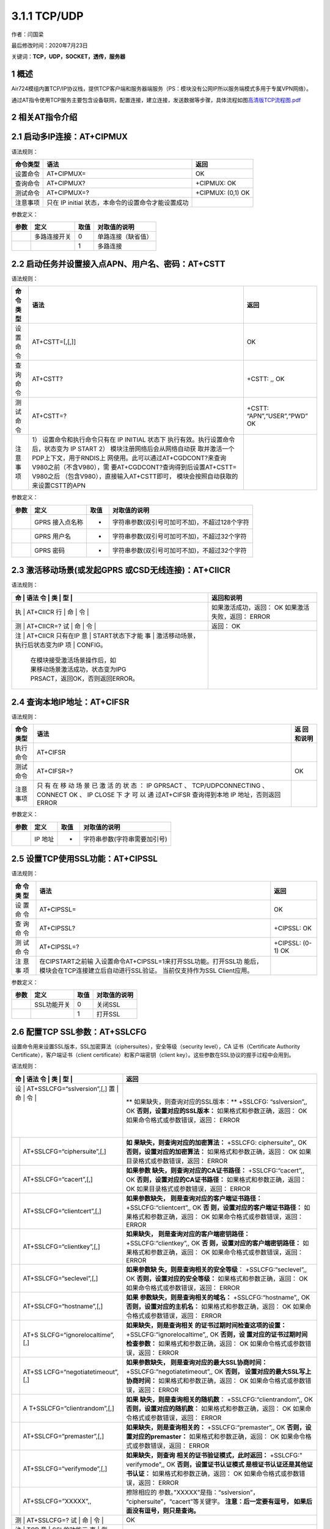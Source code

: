 3.1.1 TCP/UDP
=============

作者：闫国梁

最后修改时间：2020年7月23日

关键词：\ **TCP，UDP，SOCKET，透传，服务器**

1 概述
------

Air724模组内置TCP/IP协议栈，提供TCP客户端和服务器端服务（PS：模块没有公网IP所以服务端模式多用于专属VPN网络）。

通过AT指令使用TCP服务主要包含设备联网，配置连接，建立连接，发送数据等步骤，具体流程如图\ `高清版TCP流程图.pdf <http://openluat-luatcommunity.oss-cn-hangzhou.aliyuncs.com/attachment/20200609174410905_TCP流程图.pdf>`__

.. image:: http://openluat-luatcommunity.oss-cn-hangzhou.aliyuncs.com/images/20200609174128779_TCP流程图.jpg

2 相关AT指令介绍
----------------

2.1 启动多IP连接：AT+CIPMUX
---------------------------

语法规则：

+----------+-------------------------------------+-------------------+
| 命令类型 | 语法                                | 返回              |
+==========+=====================================+===================+
| 设置命令 | AT+CIPMUX=                          | OK                |
+----------+-------------------------------------+-------------------+
| 查询命令 | AT+CIPMUX?                          | +CIPMUX: OK       |
+----------+-------------------------------------+-------------------+
| 测试命令 | AT+CIPMUX=?                         | +CIPMUX: (0,1) OK |
+----------+-------------------------------------+-------------------+
| 注意事项 | 只在 IP initial                     |                   |
|          | 状态，本命令的设置命令才能设置成功  |                   |
+----------+-------------------------------------+-------------------+

参数定义：

==== ============ ==== ==================
参数 定义         取值 对取值的说明
==== ============ ==== ==================
\    多路连接开关 0    单路连接（缺省值）
\                 1    多路连接
==== ============ ==== ==================

2.2 启动任务并设置接入点APN、用户名、密码：AT+CSTT
--------------------------------------------------

语法规则：

+----+-------------------------------------+--------------------------+
| 命 | 语法                                | 返回                     |
| 令 |                                     |                          |
| 类 |                                     |                          |
| 型 |                                     |                          |
+====+=====================================+==========================+
| 设 | AT+CSTT=[,[,]]                      | OK                       |
| 置 |                                     |                          |
| 命 |                                     |                          |
| 令 |                                     |                          |
+----+-------------------------------------+--------------------------+
| 查 | AT+CSTT?                            | +CSTT: ,, OK             |
| 询 |                                     |                          |
| 命 |                                     |                          |
| 令 |                                     |                          |
+----+-------------------------------------+--------------------------+
| 测 | AT+CSTT=?                           | +CSTT:                   |
| 试 |                                     | “APN”,“USER”,“PWD” OK    |
| 命 |                                     |                          |
| 令 |                                     |                          |
+----+-------------------------------------+--------------------------+
| 注 | 1） 设置命令和执行命令只有在 IP     |                          |
| 意 | INITIAL                             |                          |
| 事 | 状态下                              |                          |
| 项 | 执行有效。执行设置命令后，状态变为  |                          |
|    | IP START 2）                        |                          |
|    | 模块注册网络后会从网络自动获        |                          |
|    | 取并激活一个PDP上下文，用于RNDIS上  |                          |
|    | 网使用。此可以通过AT+CGDCONT?来查询 |                          |
|    | V980之前（不含V980），需            |                          |
|    | 要AT+CGDCONT?查询得到后设置AT+CSTT= |                          |
|    | V980之后                            |                          |
|    | （包含V980），直接输入AT+CSTT即可， |                          |
|    | 模块会按照自动获取的来设置CSTT的APN |                          |
+----+-------------------------------------+--------------------------+

参数定义：

==== =============== ==== =============================================
参数 定义            取值 对取值的说明
==== =============== ==== =============================================
\    GPRS 接入点名称 -    字符串参数(双引号可加可不加)，不超过128个字符
\    GPRS 用户名     -    字符串参数(双引号可加可不加)，不超过32个字符
\    GPRS 密码       -    字符串参数(双引号可加可不加)，不超过32个字符
==== =============== ==== =============================================

2.3 激活移动场景(或发起GPRS 或CSD无线连接)：AT+CIICR
----------------------------------------------------

语法规则：

+---+---------------------------------+-------------------------------+
| 命 | 语法                           | 返回和说明                    |
| 令 |                                |                               |
| 类 |                                |                               |
| 型 |                                |                               |
+===+=================================+===============================+
| 执 | AT+CIICR                       | 如果激活成功，返回： OK       |
| 行 |                                | 如果激活失败，返回： ERROR    |
| 命 |                                |                               |
| 令 |                                |                               |
+---+---------------------------------+-------------------------------+
| 测 | AT+CIICR=?                     | 返回： OK                     |
| 试 |                                |                               |
| 命 |                                |                               |
| 令 |                                |                               |
+---+---------------------------------+-------------------------------+
| 注 | AT+CIICR 只有在IP              |                               |
| 意 | START状态下才能                |                               |
| 事 | 激活移动场景，执行后状态变为IP |                               |
| 项 | CONFIG。                       |                               |
|   | 在模块接受激活场景操作后，如    |                               |
|   | 果移动场景激活成功，状态变为IPG |                               |
|   | PRSACT，返回OK，否则返回ERROR。 |                               |
+---+---------------------------------+-------------------------------+

2.4 查询本地IP地址：AT+CIFSR
----------------------------

语法规则：

+------+----------------------------------------------------+----------+
| 命令 | 语法                                               | 返       |
| 类型 |                                                    | 回和说明 |
+======+====================================================+==========+
| 执行 | AT+CIFSR                                           |          |
| 命令 |                                                    |          |
+------+----------------------------------------------------+----------+
| 测试 | AT+CIFSR=?                                         | OK       |
| 命令 |                                                    |          |
+------+----------------------------------------------------+----------+
| 注意 | 只 有 在 移 动 场 景 已 激 活 的 状 态 ： IP       |          |
| 事项 | GPRSACT 、 TCP/UDPCONNECTING 、 CONNECT OK 、 IP   |          |
|      | CLOSE 下 才 可 以 通 过AT+CIFSR 查询得到本地 IP    |          |
|      | 地址，否则返回 ERROR                               |          |
+------+----------------------------------------------------+----------+

参数定义：

==== ======= ==== ============================
参数 定义    取值 对取值的说明
==== ======= ==== ============================
\    IP 地址 -    字符串参数(字符串需要加引号)
==== ======= ==== ============================

2.5 设置TCP使用SSL功能：AT+CIPSSL
---------------------------------

语法规则：

+-----+-----------------------------------------------+----------------+
| 命  | 语法                                          | 返回           |
| 令  |                                               |                |
| 类  |                                               |                |
| 型  |                                               |                |
+=====+===============================================+================+
| 设  | AT+CIPSSL=                                    | OK             |
| 置  |                                               |                |
| 命  |                                               |                |
| 令  |                                               |                |
+-----+-----------------------------------------------+----------------+
| 查  | AT+CIPSSL?                                    | +CIPSSL: OK    |
| 询  |                                               |                |
| 命  |                                               |                |
| 令  |                                               |                |
+-----+-----------------------------------------------+----------------+
| 测  | AT+CIPSSL=?                                   | +CIPSSL: (0-1) |
| 试  |                                               | OK             |
| 命  |                                               |                |
| 令  |                                               |                |
+-----+-----------------------------------------------+----------------+
| 注  | 在CIPSTART之前输                              |                |
| 意  | 入设置命令AT+CIPSSL=1来打开SSL功能。打开SSL功 |                |
| 事  | 能后，模块会在TCP连接建立后自动进行SSL验证。  |                |
| 项  | 当前仅支持作为SSL Client应用。                |                |
+-----+-----------------------------------------------+----------------+

参数定义：

==== =========== ==== ============
参数 定义        取值 对取值的说明
==== =========== ==== ============
\    SSL功能开关 0    关闭SSL
\                1    打开SSL
==== =========== ==== ============

2.6 配置TCP SSL参数：AT+SSLCFG
------------------------------

设置命令用来设置SSL版本，SSL加密算法（ciphersuites），安全等级（security
level），CA 证书（Certificate Authority
Certificate），客户端证书（client certificate）和客户端密钥（client
key）。这些参数在SSL协议的握手过程中会用到。

语法规则：

+---+-----------------------------+-----------------------------------+
| 命 | 语法                       | 返回                              |
| 令 |                            |                                   |
| 类 |                            |                                   |
| 型 |                            |                                   |
+===+=============================+===================================+
| 设 | AT+SSLCFG=“sslversion”,[,] | **                                |
| 置 |                            | 如果缺失，则查询对应的SSL版本：** |
| 命 |                            | +SSLCFG: “sslversion”,, OK        |
| 令 |                            | **否则，设置对应的SSL版本：**     |
|   |                             | 如果格式和参数正确，返回： OK     |
|   |                             | 如果命令格式或参数错误，返回：    |
|   |                             | ERROR                             |
+---+-----------------------------+-----------------------------------+
|   | AT+SSLCFG=“ciphersuite”,[,] | **如                              |
|   |                             | 果缺失，则查询对应的加密算法：**  |
|   |                             | +SSLCFG: ciphersuite",, OK        |
|   |                             | **否则，设置对应的加密算法：**    |
|   |                             | 如果格式和参数正确，返回： OK     |
|   |                             | 如果目录格式或参数错误，返回：    |
|   |                             | ERROR                             |
+---+-----------------------------+-----------------------------------+
|   | AT+SSLCFG=“cacert”,[,]      | **如果参数                        |
|   |                             | 缺失，则查询对应的CA证书路径：**  |
|   |                             | +SSLCFG:“cacert”,, OK             |
|   |                             | **否则，设置对应的CA证书路径：**  |
|   |                             | 如果格式和参数正确，返回： OK     |
|   |                             | 如果目录格式或参数错误，返回：    |
|   |                             | ERROR                             |
+---+-----------------------------+-----------------------------------+
|   | AT+SSLCFG=“clientcert”,[,]  | **如果参数缺失，                  |
|   |                             | 则是查询对应的客户端证书路径：**  |
|   |                             | +SSLCFG:“clientcert”,, OK         |
|   |                             | **否                              |
|   |                             | 则，设置对应的客户端证书路径：**  |
|   |                             | 如果格式和参数正确，返回： OK     |
|   |                             | 如果命令格式或参数错误，返回：    |
|   |                             | ERROR                             |
+---+-----------------------------+-----------------------------------+
|   | AT+SSLCFG=“clientkey”,[,]   | **如果缺失，                      |
|   |                             | 则是查询对应的客户端密钥路径：**  |
|   |                             | +SSLCFG:“clientkey”,, OK          |
|   |                             | **否                              |
|   |                             | 则，设置对应的客户端密钥路径：**  |
|   |                             | 如果格式和参数正确，返回： OK     |
|   |                             | 如果命令格式或参数错误，返回：    |
|   |                             | ERROR                             |
+---+-----------------------------+-----------------------------------+
|   | AT+SSLCFG=“seclevel”,[,]    | **如果参数缺                      |
|   |                             | 失，则是查询相关的安全等级**\ ：  |
|   |                             | +SSLCFG:“seclevel”,, OK           |
|   |                             | **否则，设置对应的安全等级：**    |
|   |                             | 如果格式和参数正确，返回： OK     |
|   |                             | 如果命令格式或参数错误，返回：    |
|   |                             | ERROR                             |
+---+-----------------------------+-----------------------------------+
|   | AT+SSLCFG=“hostname”,[,]    | **如果                            |
|   |                             | 参数缺失，则是查询相关的域名：**  |
|   |                             | +SSLCFG:“hostname”,, OK           |
|   |                             | **否则，设置对应的主机名：**      |
|   |                             | 如果格式和参数正确，返回： OK     |
|   |                             | 如果命令格式或参数错误，返回：    |
|   |                             | ERROR                             |
+---+-----------------------------+-----------------------------------+
|   | AT+S                        | **如果缺失，则是查询相关          |
|   | SLCFG=“ignorelocaltime”,[,] | 的证书过期时间检查这项的设置：**  |
|   |                             | +SSLCFG:“ignorelocaltime”,, OK    |
|   |                             | **否则，设                        |
|   |                             | 置对应的证书过期时间检查参数：**  |
|   |                             | 如果格式和参数正确，返回： OK     |
|   |                             | 如果命令格式或参数错误，返回：    |
|   |                             | ERROR                             |
+---+-----------------------------+-----------------------------------+
|   | AT+SS                       | **如果参数缺失，                  |
|   | LCFG=“negotiatetimeout”,[,] | 则是查询对应的最大SSL协商时间：** |
|   |                             | +SSLCFG:“negotiatetimeout”,, OK   |
|   |                             | **否则，                          |
|   |                             | 设置对应的最大SSL写上协商时间：** |
|   |                             | 如果格式和参数正确，返回： OK     |
|   |                             | 如果命令格式或参数错误，返回：    |
|   |                             | ERROR                             |
+---+-----------------------------+-----------------------------------+
|   | A                           | **如果                            |
|   | T+SSLCFG=“clientrandom”,[,] | 缺失，则是查询相关的随机数**\ ：  |
|   |                             | +SSLCFG:“clientrandom”,, OK       |
|   |                             | **否则，设置对应的随机数：**      |
|   |                             | 如果格式和参数正确，返回： OK     |
|   |                             | 如果命令格式或参数错误，返回：    |
|   |                             | ERROR                             |
+---+-----------------------------+-----------------------------------+
|   | AT+SSLCFG=“premaster”,[,]   | **如果缺失，则是查询相关的：**    |
|   |                             | +SSLCFG:“premaster”,, OK          |
|   |                             | **否则，设置对应的premaster：**   |
|   |                             | 如果格式和参数正确，返回： OK     |
|   |                             | 如果命令格式或参数错误，返回：    |
|   |                             | ERROR                             |
+---+-----------------------------+-----------------------------------+
|   | AT+SSLCFG=“verifymode”,[,]  | **如果缺失，则查询                |
|   |                             | 相关的证书验证模式，此时返回：**  |
|   |                             | +SSLCFG:" verifymode",, OK        |
|   |                             | **否则，设置证书认证模式          |
|   |                             | 是根证书认证还是其他证书认证：**  |
|   |                             | 如果格式和参数正确，返回： OK     |
|   |                             | 如果命令格式或参数错误，返回：    |
|   |                             | ERROR                             |
+---+-----------------------------+-----------------------------------+
|   | AT+SSLCFG=”XXXXX”,,         | 擦除相应的                        |
|   |                             | 参数。”XXXXX”是指：“sslversion”， |
|   |                             | “ciphersuite”，“cacert”等关键字。 |
|   |                             | **注意：后一定要有逗号，          |
|   |                             | 如果后面没有逗号，则只是查询。**  |
+---+-----------------------------+-----------------------------------+
| 测 | AT+SSLCFG=?                | OK                                |
| 试 |                            |                                   |
| 命 |                            |                                   |
| 令 |                            |                                   |
+---+-----------------------------+-----------------------------------+
| 注 | TCP                        |                                   |
| 意 | SSL的功能示                |                                   |
| 事 | 例，请参考本章后面的例子。 |                                   |
| 项 |                            |                                   |
+---+-----------------------------+-----------------------------------+

参数定义：

+--------+-----------------------+-------+-----------------------------+
| 参数   | 定义                  | 取值  | 对取值的说明                |
+========+=======================+=======+=============================+
|        | SSL上下文 id          | 0~5   | 整数型。                    |
|        |                       | ,34,8 | TCP功能时与                 |
|        |                       | 8,153 | CIPSTART中的绑定。例如：当  |
|        |                       |       | 多链接中CIPSTART中设置链接  |
|        |                       |       | 号为1，则SSL上下文id也为1。 |
|        |                       |       | TCP                         |
|        |                       |       | 单链接中SSL上下文id固定为0. |
|        |                       |       | FTP功能时=34（十进制）      |
|        |                       |       | MQTT功能时=88（十进制）     |
|        |                       |       | HTTP功能时=153（十进制）    |
+--------+-----------------------+-------+-----------------------------+
|        | SSL 版本              | 0     | SSL3.0                      |
+--------+-----------------------+-------+-----------------------------+
|        |                       | 1     | TLS1.0                      |
+--------+-----------------------+-------+-----------------------------+
|        |                       | 2     | TLS1.1                      |
+--------+-----------------------+-------+-----------------------------+
|        |                       | 3     | TLS1.12                     |
+--------+-----------------------+-------+-----------------------------+
|        |                       | 4     | ALL above                   |
+--------+-----------------------+-------+-----------------------------+
|        | SSL ciphersuites      | 0     | T                           |
|        |                       | X0035 | LS_RSA_WITH_AES_256_CBC_SHA |
+--------+-----------------------+-------+-----------------------------+
|        |                       | 0     | T                           |
|        |                       | X002F | LS_RSA_WITH_AES_128_CBC_SHA |
+--------+-----------------------+-------+-----------------------------+
|        |                       | 0     | TLS_RSA_WITH_RC4_128_SHA    |
|        |                       | X0005 |                             |
+--------+-----------------------+-------+-----------------------------+
|        |                       | 0     | TLS_RSA_WITH_RC4_128_MD5    |
|        |                       | X0004 |                             |
+--------+-----------------------+-------+-----------------------------+
|        |                       | 0     | TL                          |
|        |                       | X000A | S_RSA_WITH_3DES_EDE_CBC_SHA |
+--------+-----------------------+-------+-----------------------------+
|        |                       | 0     | TLS_                        |
|        |                       | X003D | RSA_WITH_AES_256_CBC_SHA256 |
+--------+-----------------------+-------+-----------------------------+
|        |                       | 0     | ALL above                   |
|        |                       | XFFFF |                             |
+--------+-----------------------+-------+-----------------------------+
|        | 被信任的CA 证书路径   |       | 字符串型                    |
+--------+-----------------------+-------+-----------------------------+
|        | 客户端证书路径        |       | 字符串型                    |
+--------+-----------------------+-------+-----------------------------+
|        | 客户端密钥路径        |       | 字符串型                    |
+--------+-----------------------+-------+-----------------------------+
|        | 安全等级              | 0     | No authentication           |
+--------+-----------------------+-------+-----------------------------+
|        |                       | 1     | 服务器鉴权                  |
+--------+-----------------------+-------+-----------------------------+
|        |                       | 2     | 服务器鉴权和客户端          |
|        |                       |       | 鉴权（如果服务器要求的话）  |
+--------+-----------------------+-------+-----------------------------+
|        | 主机名                |       |                             |
+--------+-----------------------+-------+-----------------------------+
|        | 该参数                | 0     | 关心证书的过期时间          |
|        | 决定如何对待过期证书  |       |                             |
+--------+-----------------------+-------+-----------------------------+
|        |                       | 1     | 忽略证书的过期时间          |
+--------+-----------------------+-------+-----------------------------+
|        | SSL协商阶段的最大时间 | 1     | 单位：秒                    |
|        |                       | 0~300 |                             |
+--------+-----------------------+-------+-----------------------------+
|        | 随机数，              | 数字  | 字符串型，双引号可加        |
|        | 十六进制数组成的字符  | 和字  | 可不加，数字的范围：0~9，字 |
|        | 串，支持56和64个字节  | 母的  | 母的范围：ABCDEF（大小写不  |
|        |                       | 组合  | 敏感）。例如56个字节的：10  |
|        |                       |       | 1B12C3141516171F19202122232 |
|        |                       |       | 425262728293031323334353637 |
+--------+-----------------------+-------+-----------------------------+
|        | premaster             |       |                             |
+--------+-----------------------+-------+-----------------------------+
|        | 证书验证模式          | 0     | 根证书认证                  |
+--------+-----------------------+-------+-----------------------------+
|        |                       | 1     | 其他证书认证                |
+--------+-----------------------+-------+-----------------------------+

2.7 建立TCP连接或注册UDP端口号：AT+CIPSTART
-------------------------------------------

语法规则：

+---+--------------------------------+--------------------------------+
| 命 | 语法                          | 返回和说明                     |
| 令 |                               |                                |
| 类 |                               |                                |
| 型 |                               |                                |
+===+================================+================================+
| 设 | 单 路 连 接 (+CIPMUX=0)时：   | 如果格式正确且处于IP INITIAL   |
| 置 | AT+CIPSTART=,, 或             | 或者 IP STATUS或TCP/UDP        |
| 命 | AT+CIPSTART=,,                | CLOSE状态，返回： **OK**       |
| 令 |                               | 否则返回： **+CME ERROR **     |
|   |                                | 紧接着会有\                    |
|   |                                |  **URC**\ 上报，上报内容如下： |
|   |                                | 如果连接已经存在，返回：       |
|   |                                | **ALREADY CONNECT**            |
|   |                                | 如果连接成功(非透传)，返回：   |
|   |                                | **CONNECT OK**                 |
|   |                                | 如果连接成功(透传)，返回：     |
|   |                                | **CONNECT** 否则返回: **STATE: |
|   |                                | ** **CONNECT FAIL**            |
+---+--------------------------------+--------------------------------+
|   | 多路连接(+CIPMUX=1)时：        | 如果格式正确且处于 IP          |
|   | AT+CIPSTART=,,< IP address>,   | STATUS或IP                     |
|   | 或 AT+CIPSTART=,,,             | PROCESSING时，返回： **OK**    |
|   |                                | 否则返回： **+CME ERROR **     |
|   |                                | 紧接着会有\                    |
|   |                                |  **URC**\ 上报，上报内容如下： |
|   |                                | 如果连接已经存在, 返回：       |
|   |                                | **,ALREADY CONNECT**           |
|   |                                | 如果连接成功，返回：           |
|   |                                | **,CONNECT OK** 否则返回:      |
|   |                                | **,CONNECT FAIL**              |
+---+--------------------------------+--------------------------------+
| 测 | AT+CIPSTART=?                 | 单路连接(+CIPMUX=0)时返回：    |
| 试 |                               | +CIPSTART: (取值列表),(IP      |
| 命 |                               | address range),(port range)?   |
| 令 |                               | +CIPSTART: (取值列表),(domain  |
|   |                                | name),(port range) OK          |
+---+--------------------------------+--------------------------------+
|   |                                | 多路连接(+CIPMUX=1)时返回：    |
|   |                                | +CIPSTART: ( 取 值 列 表 ),(   |
|   |                                | 取 值 列 表 ),(IP              |
|   |                                | addressrange),(port range)     |
|   |                                | +CIPSTART: (取值列表),(        |
|   |                                | 取值列表),(domain              |
|   |                                | name),(portrange) OK           |
+---+--------------------------------+--------------------------------+
| 注 | 此命令应用于建立 TCP/UDP      |                                |
| 意 | 连接；                        |                                |
| 事 | 当前状态可用AT+CIPSTATUS查询； |                               |
| 项 | 单路连接时只当前状态为IP      |                                |
|   | INITIAL 或者 IP                |                                |
|   | STATUS或TCP/UDP CLOSE          |                                |
|   | 时可执行，多路连接时当前状态为 |                                |
|   | IP STATUS或IP                  |                                |
|   | PROCESSING时可执行；           |                                |
|   | 在当前状                       |                                |
|   | 态不是上述可执行状态时，需执行 |                                |
|   | AT+CIPSHUT后再开始建立连接；   |                                |
|   | 多路连接时，设                 |                                |
|   | 置此命令前，必须先执行AT+CSTT, |                                |
|   | AT+CIICR,AT+CIFSR这三个命令。  |                                |
+---+--------------------------------+--------------------------------+

参数定义：

+------+-------------------+-------------------+-------------------+
| 参数 | 定义              | 取值              | 对取值的说明      |
+======+===================+===================+===================+
|      | Link No.          | 0~5               | 整数              |
|      |                   |                   | 型，表示连接序号  |
+------+-------------------+-------------------+-------------------+
|      | 连接类            | “TCP”             | 建立TCP连接       |
|      | 型，字符串型（双  |                   |                   |
|      | 引号可加可不加）  |                   |                   |
+------+-------------------+-------------------+-------------------+
|      |                   | “UDP”             | 建立UDP连接       |
+------+-------------------+-------------------+-------------------+
|      | 远端服务器 IP     | 最大32个字节      | 字符串参数（双    |
|      | 地址              |                   | 引号可加可不加）  |
+------+-------------------+-------------------+-------------------+
|      | 远端服务器域名    | 最大32个字节      | 字符串参数（双    |
|      |                   |                   | 引号可加可不加）  |
+------+-------------------+-------------------+-------------------+
|      | 远端服务端口      | 1~65535           | 整数型            |
+------+-------------------+-------------------+-------------------+
|      | 单连接状态        | IP INITIAL        | 初始化            |
+------+-------------------+-------------------+-------------------+
|      |                   | IP START          | 启动任务          |
+------+-------------------+-------------------+-------------------+
|      |                   | IP CONFIG         | 配置场景          |
+------+-------------------+-------------------+-------------------+
|      |                   | IP GPRSACT        | 场景已激活        |
+------+-------------------+-------------------+-------------------+
|      |                   | IP STATUS         | 获得本地 IP 状态  |
+------+-------------------+-------------------+-------------------+
|      |                   | TCP               | TCP 连接中/UDP    |
|      |                   | CONNECTING/UDP    | 端口注            |
|      |                   | CONNECTING/SERVER | 册中/服务器侦听中 |
|      |                   | LISTENING         |                   |
+------+-------------------+-------------------+-------------------+
|      |                   | CONNECT OK        | 连接建立成功      |
+------+-------------------+-------------------+-------------------+
|      |                   | TCP CLOSING/UDP   | 正在关闭 TCP      |
|      |                   | CLOSING           | 连接，正在注销    |
|      |                   |                   | UDP 端口          |
+------+-------------------+-------------------+-------------------+
|      |                   | TCP CLOSED/UDP    | 连接断开 /UDP     |
|      |                   | CLOSED            | 端口被注销        |
+------+-------------------+-------------------+-------------------+
|      |                   | PDP DEACT         | 场景被释放        |
+------+-------------------+-------------------+-------------------+

2.8 选择TCPIP应用模式：AT+CIPMODE
---------------------------------

语法规则：

+----------+----------------------------+----------------------------+
| 命令类型 | 语法                       | 返回                       |
+==========+============================+============================+
| 设置命令 | AT+CIPMODE=                | OK                         |
+----------+----------------------------+----------------------------+
| 查询命令 | AT+CIPMODE?                | +CIPMODE: OK               |
+----------+----------------------------+----------------------------+
| 测试命令 | AT+CIPMODE=?               | +CIPMODE: (0-NORMAL        |
|          |                            | MODE,1-TRANSPARENT MODE)   |
|          |                            | OK                         |
+----------+----------------------------+----------------------------+
| 注意事项 | 此命令只有在IP             |                            |
|          | INITIAL状态下才能进行设置  |                            |
|          | 只有T                      |                            |
|          | CP单链接才支持透明传输模式 |                            |
+----------+----------------------------+----------------------------+

参数定义：

==== ============= ==== ==============
参数 定义          取值 对取值的说明
==== ============= ==== ==============
\    TCPIP应用模式 0    非透明传输模式
\                  1    透明传输模式
==== ============= ==== ==============

2.9 选择非透传数据发送模式：AT+CIPQSEND
---------------------------------------

语法规则：

======== ============= =====================
命令类型 语法          返回
======== ============= =====================
设置命令 AT+CIPQSEND=  OK
查询命令 AT+CIPQSEND?  +CIPQSEND: OK
测试命令 AT+CIPQSEND=? +CIPQSEND: (0,1,2) OK
======== ============= =====================

参数定义：

+------+--------------------+------+--------------------------+
| 参数 | 定义               | 取值 | 对取值的说明             |
+======+====================+======+==========================+
|      | 非透传数据发送模式 | 0    | 缺省值。快发模式0。      |
|      |                    |      | 当服                     |
|      |                    |      | 务器收到数据，模块返回:  |
|      |                    |      | SEND OK （单链接） 或 ,  |
|      |                    |      | SEND OK （多链接）       |
+------+--------------------+------+--------------------------+
|      |                    | 1    | 快发                     |
|      |                    |      | 模式1。当数据发送到模块  |
|      |                    |      | ， 终 端 返 回：         |
|      |                    |      | DATAACCEPT: （单链接）   |
|      |                    |      | DATAACCEPT:, （多链接）  |
+------+--------------------+------+--------------------------+
|      |                    | 2    | 慢发模式                 |
|      |                    |      | 当服                     |
|      |                    |      | 务器收到数据，模块返回:  |
|      |                    |      | SEND OK （单链接） 或 ,  |
|      |                    |      | SEND OK （多链接）       |
+------+--------------------+------+--------------------------+

注：

慢发模式每发送一笔数据需要服务器那边的确认，而快发则发送到模块就可以了，不需要服务器的确认。推荐使用0或1，即快发模式；

这两种快发模式实现机制没有区别，区别只在于发送完数据，模式0提示SEDN
OK，模式1提示DATA ACCEPT；

建议使用CIPACK命令查询每笔数据对端是否已经收到

2.10 设置接收的数据末尾是否自动添加回车换行：AT+CIPRXF
------------------------------------------------------

语法规则：

======== =========== ========================
命令类型 语法        返回
======== =========== ========================
设置命令 AT+CIPRXF=  OK
查询命令 AT+CIPRXF?  +CIPRXF: OK
测试命令 AT+CIPRXF=? +CIPRXF: (的取值列表) OK
======== =========== ========================

参数定义：

+------+------+------+-------------------------------------------------------------+
| 参数 | 定义 | 取值 | 对取值的说明                                                |
+======+======+======+=============================================================+
|      | 模式 | 0    | 每笔收到的数据末尾自动添加一个回车换行（:raw-latex:`\r\n`） |
+------+------+------+-------------------------------------------------------------+
|      |      | 1    | 每笔收到的数据末尾不添加回车换行（:raw-latex:`\r\n`）       |
+------+------+------+-------------------------------------------------------------+

2.11 配置透明传输模式：AT+CIPCCFG
---------------------------------

语法规则：

+---+--------------------------------+--------------------------------+
| 命 | 语法                          | 返回                           |
| 令 |                               |                                |
| 类 |                               |                                |
| 型 |                               |                                |
+===+================================+================================+
| 设 | AT+CIPCCFG=,,,[,,,,]          | OK                             |
| 置 |                               |                                |
| 命 |                               |                                |
| 令 |                               |                                |
+---+--------------------------------+--------------------------------+
| 查 | AT+CIPCCFG?                   | +CIPCCFG: ,,,,,,, OK           |
| 询 |                               |                                |
| 命 |                               |                                |
| 令 |                               |                                |
+---+--------------------------------+--------------------------------+
| 测 | AT+CIPCCFG=?                  | +CIPCCFG:                      |
| 试 |                               | (NmRetry:3-8),(WaitTm:2-10     |
| 命 |                               | ),(SendSz:1-1460),(esc:0,1),(R |
| 令 |                               | xmode:0,1),(RxSize:50-1460),(R |
|   |                                | xtimer:20-1000),(BufClean:0,1) |
|   |                                | OK                             |
+---+--------------------------------+--------------------------------+
| 注 | 此命                          |                                |
| 意 | 令只在单路连接（AT+CIPMUX=0） |                                |
| 事 | 且AT+CIPMODE=1的情况下可以设置 |                               |
| 项 |                               |                                |
+---+--------------------------------+--------------------------------+

参数定义：

+------+------------------------+---------+------------------------+
| 参数 | 定义                   | 取值    | 对取值的说明           |
+======+========================+=========+========================+
|      | 一个IP包的重传次数     | 3~8     | 缺省值为5              |
+------+------------------------+---------+------------------------+
|      | 间隔发送时间           | 2~10    | 单位为                 |
|      |                        |         | 100ms，缺省值为2。     |
+------+------------------------+---------+------------------------+
|      | 每次发送数据字节数     | 1~1460  | 缺省值为1024           |
+------+------------------------+---------+------------------------+
|      | 是否开启转义序列       | 1       | 开启转义序列，缺省值   |
+------+------------------------+---------+------------------------+
|      |                        | 0       | 不开启转义序列         |
+------+------------------------+---------+------------------------+
|      | 从串口                 | 1       | 设置时间间隔，间隔为   |
|      | 接收数据的时间间隔设置 |         |                        |
+------+------------------------+---------+------------------------+
|      |                        | 0       | 没有时间间隔           |
+------+------------------------+---------+------------------------+
|      | 每次接收数据的长度     | 50-1460 | 单位为bytes            |
+------+------------------------+---------+------------------------+
|      | 从                     | 20-1000 | 单位为ms，缺省值为50ms |
|      | 串口接收数据的时间间隔 |         |                        |
+------+------------------------+---------+------------------------+
|      | 退出透                 | 0       | 不清空缓冲区           |
|      | 传后是否清空发送缓存区 |         | 一旦出错自             |
|      |                        |         | 动退出透传模式后，保留 |
|      |                        |         | 缓存数据。下次重连进入 |
|      |                        |         | 透传模式后，会发送之前 |
|      |                        |         | 缓冲区中的数据给服务器 |
+------+------------------------+---------+------------------------+
|      |                        | 1       | 清空缓存区             |
|      |                        |         | 一旦出错自动退出       |
|      |                        |         | 透传模式后，缓存被清空 |
|      |                        |         | 。下次重连进入透传模式 |
|      |                        |         | 后，不会发送之前缓冲区 |
|      |                        |         | 中被清空的数据给服务器 |
+------+------------------------+---------+------------------------+

2.12 发送数据：AT+CIPSEND
-------------------------

语法规则：

+---+--------------------------------+--------------------------------+
| 命 | 语法                          | 返回和说明                     |
| 令 |                               |                                |
| 类 |                               |                                |
| 型 |                               |                                |
+===+================================+================================+
| 设 | 单路连接(AT+CIPMUX=0)：       | 本命令用于在单                 |
| 置 | AT+CIPSEND=                   | 链接模式下发送长度不可变的数据 |
| 命 |                               | 1) 正常情况下返回 **>**        |
| 令 |                               | >后输入长                      |
|   |                                | 度的数据，则数据自动发送出去。 |
|   |                                | 如果是慢发模式，则             |
|   |                                | 数据发送成功后，有如下的返回： |
|   |                                | **（不推荐使用慢发模式！）**   |
|   |                                | **SEND OK**                    |
|   |                                | 如果是快发模式，则             |
|   |                                | 数据发送成功后，有如下的返回： |
|   |                                | **（推荐使用快发模式！）**     |
|   |                                | **DATA ACCEPT:**               |
|   |                                | 如果                           |
|   |                                | 数据发送失败，则有如下的返回： |
|   |                                | **SEND FAIL** 2)               |
|   |                                | 如果连                         |
|   |                                | 接未建立或者连接被断开，返回： |
|   |                                | **+CME ERROR **                |
+---+--------------------------------+--------------------------------+
|   | 多路连接(+CIPMUX=1)：          | 当省略时，本命令用于多连接模   |
|   | AT+CIPSEND=[,]                 | 式下发送长度可变的数据。响应”> |
|   |                                | ”， 此时                       |
|   |                                | 输入数据，执行CTRL+Z(0x1A)发   |
|   |                                | 送，或执行ESC(0x1B)中止操作；  |
|   |                                | 当                             |
|   |                                | 不省略时，本命令用于多连接模式 |
|   |                                | 下发送长度不可变的数据。响应”> |
|   |                                | ”，>后输入长                   |
|   |                                | 度的数据，则数据自动发送出去。 |
|   |                                | 如果连                         |
|   |                                | 接未建立或者连接被断开，返回： |
|   |                                | **+CME ERROR **                |
|   |                                | 如果是慢发模式，则             |
|   |                                | 数据发送成功后，有如下的返回： |
|   |                                | **（不推荐使用慢发模式！）**   |
|   |                                | **,SEND OK**                   |
|   |                                | 如果是快发模式，则             |
|   |                                | 数据发送成功后，有如下的返回： |
|   |                                | **（推荐使用快发模式！）**     |
|   |                                | **DATA ACCEPT:,**              |
|   |                                | 如果数据发送失败，返回：       |
|   |                                | **,SEND FAIL**                 |
+---+--------------------------------+--------------------------------+
| 执 | AT+CIPSEND                    | 本命令用于在                   |
| 行 |                               | 单链接模式下发送长度可变的数据 |
| 命 |                               | 响应”\ **>** ”， 此时          |
| 令 |                               | 输入数据，执行CTRL+Z(0x1A      |
|   |                                | )发送，或执行ESC(0x1B)中止操作 |
|   |                                | 如                             |
|   |                                | 果连接未建立或已被断开，返回： |
|   |                                | **+CME ERROR **                |
|   |                                | 如果是慢发模式，则             |
|   |                                | 数据发送成功后，有如下的返回： |
|   |                                | **（不推荐使用慢发模式！）**   |
|   |                                | **SEND OK**                    |
|   |                                | 如果是快发模式，则             |
|   |                                | 数据发送成功后，有如下的返回： |
|   |                                | **（推荐使用快发模式！）**     |
|   |                                | **DATA ACCEPT:**               |
|   |                                | 如果数据发送失败，返回：       |
|   |                                | **SEND FAIL**                  |
+---+--------------------------------+--------------------------------+
| 查 | AT+CIPSEND?                   | 单路连接(AT+CIPMUX=0)返回：    |
| 询 |                               | +CIPSEND: OK                   |
| 命 |                               |                                |
| 令 |                               |                                |
+---+--------------------------------+--------------------------------+
|   |                                | 多路连接(AT+CIPMUX=1)返回：    |
|   |                                | +CIPSEND: , OK                 |
+---+--------------------------------+--------------------------------+
| 测 | AT+CIPSEND=?                  | 单路连接(AT+CIPMUX=0)返回：    |
| 试 |                               | +CIPSEND: OK                   |
| 命 |                               |                                |
| 令 |                               |                                |
+---+--------------------------------+--------------------------------+
|   |                                | 多路连接(AT+CIPMUX=1)返回：    |
|   |                                | +CIPSEND: <0-7>, OK            |
+---+--------------------------------+--------------------------------+
| 注 | l                             |                                |
| 意 | 数据的最大发送长度由网络决定。 |                               |
| 事 | l                             |                                |
| 项 | 通过AT+CIPATS可               |                                |
|   | 以在设定的时间内自动发送数据。 |                                |
|   | l                              |                                |
|   | 只有在连接                     |                                |
|   | 已建立的状态下才可以发送数据。 |                                |
|   | l 一次最多能发送字节数不大于值 |                                |
|   | l **不推荐使用慢发模式！** l   |                                |
|   | 发送命令AT+C                   |                                |
|   | IPSEND或AT+CIPSEND=以:raw-late |                                |
|   | x:`\r或`:raw-latex:`\r\n为结尾 |                                |
|   | `。若用户以:raw-latex:`\r结尾` |                                |
|   | ，如果发送的数据第一个字节恰好 |                                |
|   | 是:raw-latex:`\n`，模块会判断  |                                |
|   | 发送命令以:raw-latex:`\r\n为结 |                                |
|   | 尾`，导致发送的数据的第一个字  |                                |
|   | 符:raw-latex:`\n被吞掉`。所以  |                                |
|   | ，此时建议用户用CIPSEND发送数  |                                |
|   | 据以:raw-latex:`\r\n为结尾`。  |                                |
|   | 例如：                         |                                |
|   | AT+CIPSEND:raw-late            |                                |
|   | x:`\r  >`:raw-latex:`\n123456` |                                |
|   | 模块会                         |                                |
|   | 判断为AT+CIPSEND:raw-latex:`\r |                                |
|   | \n`，会把数据中第一个字符:raw- |                                |
|   | latex:`\n吃掉`。服务器那边收到 |                                |
|   | 的数据是123456。解决的方法是： |                                |
|   | AT+CIPSEND:raw-latex:`         |                                |
|   | \r\n   `>:raw-latex:`\n123456` |                                |
|   | 再例如：                       |                                |
|   | AT+CIPSEND=7:raw-late          |                                |
|   | x:`\r  >`:raw-latex:`\n123456` |                                |
|   | 模块会判断为A                  |                                |
|   | T+CIPSEND:raw-latex:`\r\n`，会 |                                |
|   | 把数据中第一个字符:raw-latex:  |                                |
|   | `\n吃掉`，导致数据少一个字符， |                                |
|   | 会一直发不出去。解决的方法是： |                                |
|   | AT+CIPSEND=7:raw-latex:`       |                                |
|   | \r\n   `>:raw-latex:`\n123456` |                                |
+---+--------------------------------+--------------------------------+

参数定义：

==== ============================== ==== ======================
参数 定义                           取值 对取值的说明
==== ============================== ==== ======================
\    Link No. 与+CIPSTRAT中定义一致 0~5  整数型，表示连接序号
\    发送数据长度                   -    整数型，它必须小于
\    每次发送数据最大值             -    整数型，目前是1460字节
==== ============================== ==== ======================

2.13 设置自动发送数据前的定时时间：AT+CIPATS
--------------------------------------------

语法规则：

======== ============= ==================================
命令类型 语法          返回
======== ============= ==================================
设置命令 AT+CIPATS=[,] OK
查询命令 AT+CIPATS?    +CIPATS: , OK
测试命令 AT+CIPATS=?   +CIPATS: (取值列表),( 取值列表) OK
======== ============= ==================================

参数定义：

==== ============================ ===== ============================
参数 定义                         取值  对取值的说明
==== ============================ ===== ============================
\    是否设置自动发送时间，整数型 0     未设置自动发送数据 (缺省值）
\                                 1     设置自动发送数据
\    数据将在多少秒后被发送       1~100 整数型，以秒为单位
==== ============================ ===== ============================

2.14 设置发送数据时是否显示‘>’和发送情况提示：AT+CIPSPRT
--------------------------------------------------------

语法规则：

======== ============ =======================
命令类型 语法         返回
======== ============ =======================
设置命令 AT+CIPSPRT=  OK
查询命令 AT+CIPSPRT?  +CIPSPRT: OK
测试命令 AT+CIPSPRT=? +CIPSPRT: (取值列表) OK
======== ============ =======================

参数定义：

+-----+------------------------------+---+------------------------------+
| 参  | 定义                         | 取 | 对取值的说明                |
| 数  |                              | 值 |                             |
+=====+==============================+===+==============================+
|     | 执行 AT+CIPSEND              | 0 | 不显示‘>’，但返回 “SEND      |
|     | 后是否显示‘>’                |   | OK”或”DATA ACCEPT”           |
|     | 和发送情况提示（即‘SEND      |   | **注:**\ 返回 “SEND          |
|     | OK‘或‘DATA ACCEPT‘）。       |   | OK”或”DATA                   |
|     | 整数型                       |   | ACCEPT”由AT+                 |
|     |                              |   | CIPQSEND这个命令的设定来决定 |
+-----+------------------------------+---+------------------------------+
|     |                              | 1 | 显示‘>’，且返回 “SEND OK”    |
|     |                              |   | 或”DATA ACCEPT” 缺省值       |
|     |                              |   | **注:**\ 返回 “SEND          |
|     |                              |   | OK”或”DATA ACCEPT”           |
|     |                              |   | 由AT+                        |
|     |                              |   | CIPQSEND这个命令的设定来决定 |
+-----+------------------------------+---+------------------------------+
|     |                              | 2 | 不显示‘>’，不返回 “SEND OK”  |
|     |                              |   | 或”DATA ACCEPT”              |
+-----+------------------------------+---+------------------------------+

状态机

.. image:: http://openluat-luatcommunity.oss-cn-hangzhou.aliyuncs.com/images/20200611142457420_Snipaste_2020-06-11_14-24-41.png

◆输入 AT+CIICR，会马上进入 IPCONFIG 状态，当返回 OK 后，会进入到
IPGPRSACT 状态；

◆输入 AT+CIPSTART 后，会立马进入 IP/UDPCONNECTING 状态，如果后续模块上报
CONNECTOK 这个 URC， 表明连接服务器成功，此时进入 CONNECTOK 状态；

◆输入 AT+CIPCLOSE 后，立马进入 TCP/UDPCLOSING 状态，此时如果模块上报
CLOSEOK，则表明关闭与服务 器的连接成功，此时模块进入 TCP/UDPCLOSED
状态；

◆如果模块上报+PDPDEACT 这个 URC，则标志着模块释放 PDP 上下文，并进入了
PDPDEACT 状态；

◆在 IPGPRSACT，IPSTATUS，CONNECT OK 以及 TCP/UDPCLOSED 状态下，输入
AT+CGATT=0，则也可以使模 块释放上下文，进入 PDPDEACT 状态；

◆模块进入 PDPDEACT 状态，仍需要输入 AT+CIPSHUT，进入 IPINITIAL 状态；
◆模块在各个状态下均可以输入 AT+CIPSHUT，进入 IPINITIAL 状态。

3 AT指令示例
------------

3.1 连接网络
------------

**3.1.1 开机**
~~~~~~~~~~~~~~

通过拉低powerkey2秒进行开机，开机以后通过串口循环发送AT直到收到OK，如果90秒没有收到OK请拉低
RESET_IN_N 引脚 150ms
以上。或使用其他方法见\ `开关机 <https://doc.luatos.wiki/wiki/pages/44.html>`__\ 章节

3.1.2 查询卡状态
~~~~~~~~~~~~~~~~

**AT+CPIN?**\ 查询卡状态，直到收到+CPIN:
READY，如果10s内没有收到建议重启模块

3.1.3 查询网络注册情况
~~~~~~~~~~~~~~~~~~~~~~

**AT+CGATT?**\ 查询是否注册网络收到+CGATT:
1值是1即为注册成功，正常情况下注册时间不会超过两分钟，如果超过两分钟没有注册可以进入飞行模式五秒后退出再查询，或者直接重启模块。

3.1.4 激活网络
~~~~~~~~~~~~~~

**AT+CSTT**\ 配置网络，非私有APN以外Cat1的固件支持根据卡自动配置APN，直接输入AT+CSTT即可，模块会按照自动获取的APN设置CSTT的APN。

**AT+CIICR**\ 激活网络，在IP
START的状态使用AT+CIICR激活网络，激活以后通过\ **AT+CIFSR**\ 查询是否获取IP，如果成功就可以开始配置TCP连接了，如果不成功使用AT+CIPSHUT关闭移动网络，从AT+CSTT重新进行。

3.2 连接TCP
-----------

此处使用的是非SSL连接，SSL见\ `相关章节 <https://doc.luatos.wiki/wiki/pages/72.html>`__

AT+CIPSTART建立连接

+---+--------------------------------+--------------------------------+
| 命 | 语法                          | 返回和说明                     |
| 令 |                               |                                |
| 类 |                               |                                |
| 型 |                               |                                |
+===+================================+================================+
| 设 | 单 路 连 接                   | 如 果 格 式 正 确 且 处 于 IP  |
| 置 | (+CIPMUX=0)时：AT+CIPSTART=,, | INITIAL 或 者 IP               |
| 命 | 或 AT+CIPSTART=,,             | STATUS或TCP/UDP                |
| 令 | 多路连接                      | CLOSE状态，返回： OK           |
|   | (+CIPMUX=1)时：AT+CIPSTART=,,< | 否则返回： +CME ERROR          |
|   | IP address>, 或                | 紧接着会有URC上报，上报内容    |
|   | AT+CIPSTART=,,,                | 如下：如果连接已经存在，返回： |
|   |                                | ALREADY                        |
|   |                                | CONNE                          |
|   |                                | CT如果连接成功(非透传)，返回： |
|   |                                | CONNECT OK                     |
|   |                                | 如果连接成功(透传)，返回：     |
|   |                                | CONNECT否则返回: STATE:        |
|   |                                | CONNECT FAIL如果格式正确且处于 |
|   |                                | IP STATUS或IP                  |
|   |                                | PROCESSING时，返回： OK        |
|   |                                | 否则返回： +CME ERROR          |
|   |                                | 紧接着会有URC上报，上          |
|   |                                | 报内容如下：如果连接已经存在,  |
|   |                                | 返回： ,ALREADY                |
|   |                                | CONNECT如果连接成功，返回：    |
|   |                                | ,CONNECT OK 否则返回: ,CONNECT |
|   |                                | FAIL                           |
+---+--------------------------------+--------------------------------+
| 测 | AT+CIPSTART=?                 | 单路连接(+CIPMUX=0)时返回：    |
| 试 |                               | +CIPSTART: (取值列表),(IP      |
| 命 |                               | address range),(port range)?   |
| 令 |                               | +CIPSTART: (取值列表),(domain  |
|   |                                | name),(port range)OK           |
|   |                                | 多路连接(+CIPMUX=1)时返回：    |
|   |                                | +CIPSTART: ( 取 值 列 表 ),(   |
|   |                                | 取 值 列 表 ),(IP              |
|   |                                | addressrange),(port range)     |
|   |                                | +CIPSTART: (取值列表),( 取值   |
|   |                                | 列表),(domain                  |
|   |                                | name),(portrange)OK            |
+---+--------------------------------+--------------------------------+
| 注 | 此命令应用于建立 TCP/UDP      |                                |
| 意 | 连接；当前状态可用            |                                |
| 事 | AT+CIPSTATUS                  |                                |
| 项 | 查询；单路连接时只当前状态为  |                                |
|   | IP INITIAL 或者 IP STATUS 或   |                                |
|   | TCP/UDP CLOSE                  |                                |
|   | 时可执行，多路连接时当         |                                |
|   | 前状态为 IP STATUS 或 IP       |                                |
|   | PROCESSING                     |                                |
|   | 时可执行；在当前状             |                                |
|   | 态不是上述可执行状态时，需执行 |                                |
|   | AT+CIPSHUT                     |                                |
|   | 后再开始建立连接；多路连       |                                |
|   | 接时，设置此命令前，必须先执行 |                                |
|   | AT+CSTT, AT+CIICR,AT+CIFSR     |                                |
|   | 这三个命令。                   |                                |
+---+--------------------------------+--------------------------------+

参数定义

+------+-------------------+----------------+-------------------+
| 参数 | 参数              | 取值           | 对取值的说明      |
+======+===================+================+===================+
|      | Link No.          | 0~5            | 整数              |
|      |                   |                | 型，表示连接序号  |
+------+-------------------+----------------+-------------------+
|      | 连接类            | “TCP”“UDP”     | 建立T             |
|      | 型，字符串型（双  |                | CP连接建立UDP连接 |
|      | 引号可加可不加）  |                |                   |
+------+-------------------+----------------+-------------------+
|      | 远端服务器 IP     | 最大32个字节   | 字符串参数（双    |
|      | 地址              |                | 引号可加可不加）  |
+------+-------------------+----------------+-------------------+
|      | 远端服务器域名    | 最大 32 个字节 | 字符串参数（双    |
|      |                   |                | 引号可加可不加）  |
+------+-------------------+----------------+-------------------+
|      | 远端服务端口      | 1~65535        | 整数型            |
+------+-------------------+----------------+-------------------+

**示例**

AT+CIPSTART=“TCP”,“120.76.201.131”,2000

返回

CONNECT OK表示连接成功

3.3 发送数据
------------

AT+CIPSEND发送不定长数据，收到>以后就可以发送数据，然后发送十六进制1A结束发送，发送完1A以后设备会向服务器发送1A之前的所有数据。

3.4 接收数据
------------

当连接服务器成功以后默认配置是服务器下发的数据会通过串口自动上报，直接就可以接收数据。

**其他说明**

最新的AT固件支持开机直接发送AT+CIPSTART联网，不过不推荐使用，推荐根据状态机一步一步实现

4 相关资料以及购买链接
----------------------

`《AT指令手册》 <http://openluat-luatcommunity.oss-cn-hangzhou.aliyuncs.com/attachment/20200808183324779_Luat%204G%E6%A8%A1%E5%9D%97AT%E5%91%BD%E4%BB%A4%E6%89%8B%E5%86%8CV4.2.2.pdf>`__

相关开发板购买链接
`Air724UG开发板 <http://m.openluat.com/product/1264>`__ `Air724
开发板使用说明 <https://doc.luatos.wiki/103/>`__

5 常见问题
----------

-  **连接服务器失败**

   1. 服务器必须是公网地址
   2. 使用PC上的TCP
      UDP测试工具客户端、或者mqtt.fx，连接服务器确认一下是否可以连接成功，排除服务器故障
   3. 如果连接ssl服务器，确认下core文件是否支持ssl功能（例如2G模块的某些core文件不支持ssl功能）
   4. 2G模块不要使用中国联通卡
   5. 检查下模块信号、网络注册、网络附着、PDP激活状态
   6. 检查下SIM卡是否欠费【4G模块有一种欠费表现：无法注册4G网络，可以注册2G网络】

-  **最多同时支持多少个连接** AT版本最多8个连接
